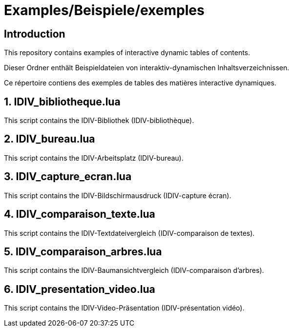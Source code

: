 = Examples/Beispiele/exemples

== Introduction
This repository contains examples of interactive dynamic tables of contents.

Dieser Ordner enthält Beispieldateien von interaktiv-dynamischen Inhaltsverzeichnissen.

Ce répertoire contiens des exemples de tables des matières interactive dynamiques.

== 1. IDIV_bibliotheque.lua

This script contains the IDIV-Bibliothek (IDIV-bibliothèque).

== 2. IDIV_bureau.lua

This script contains the IDIV-Arbeitsplatz (IDIV-bureau).

== 3. IDIV_capture_ecran.lua

This script contains the IDIV-Bildschirmausdruck (IDIV-capture écran).

== 4. IDIV_comparaison_texte.lua

This script contains the IDIV-Textdateivergleich (IDIV-comparaison de textes).

== 5. IDIV_comparaison_arbres.lua

This script contains the IDIV-Baumansichtvergleich (IDIV-comparaison d'arbres).

== 6. IDIV_presentation_video.lua

This script contains the IDIV-Video-Präsentation (IDIV-présentation vidéo).

